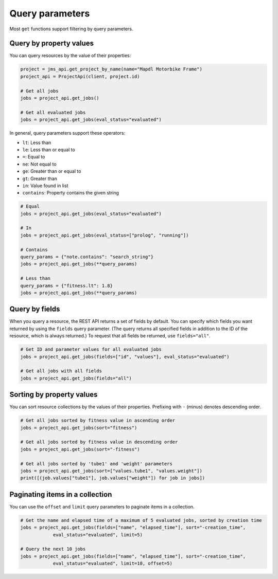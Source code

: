 
Query parameters
----------------

Most ``get`` functions support filtering by query parameters.

Query by property values
^^^^^^^^^^^^^^^^^^^^^^^^

You can query resources by the value of their properties:

.. code-block:: python

    project = jms_api.get_project_by_name(name="Mapdl Motorbike Frame") 
    project_api = ProjectApi(client, project.id)

    # Get all jobs
    jobs = project_api.get_jobs()

    # Get all evaluated jobs
    jobs = project_api.get_jobs(eval_status="evaluated")


In general, query parameters support these operators:

- ``lt``: Less than
- ``le``: Less than or equal to 
- ``=``: Equal to
- ``ne``: Not equal to
- ``ge``: Greater than or equal to
- ``gt``: Greater than
- ``in``: Value found in list
- ``contains``: Property contains the given string 

.. code-block:: python
    
    # Equal
    jobs = project_api.get_jobs(eval_status="evaluated")

    # In
    jobs = project_api.get_jobs(eval_status=["prolog", "running"])

    # Contains
    query_params = {"note.contains": "search_string"}
    jobs = project_api.get_jobs(**query_params)

    # Less than
    query_params = {"fitness.lt": 1.8}
    jobs = project_api.get_jobs(**query_params)


Query by fields
^^^^^^^^^^^^^^^

When you query a resource, the REST API returns a set of fields by default. You can specify which fields
you want returned by using the ``fields`` query parameter. (The query returns all specified fields in
addition to the ID of the resource, which is always returned.) To request that all fields be returned,
use ``fields="all"``.

.. code-block:: python
    
    # Get ID and parameter values for all evaluated jobs
    jobs = project_api.get_jobs(fields=["id", "values"], eval_status="evaluated")

    # Get all jobs with all fields
    jobs = project_api.get_jobs(fields="all")

Sorting by property values
^^^^^^^^^^^^^^^^^^^^^^^^^^^

You can sort resource collections by the values of their properties.
Prefixing with ``-`` (minus) denotes descending order.

.. code-block:: python
    
    # Get all jobs sorted by fitness value in ascending order
    jobs = project_api.get_jobs(sort="fitness")

    # Get all jobs sorted by fitness value in descending order
    jobs = project_api.get_jobs(sort="-fitness")

    # Get all jobs sorted by 'tube1' and 'weight' parameters
    jobs = project_api.get_jobs(sort=["values.tube1", "values.weight"])
    print([(job.values["tube1"], job.values["weight"]) for job in jobs])

Paginating items in a collection
^^^^^^^^^^^^^^^^^^^^^^^^^^^^^^^^

You can use the ``offset`` and ``limit`` query parameters to paginate items in a collection.

.. code-block:: python
    
    # Get the name and elapsed time of a maximum of 5 evaluated jobs, sorted by creation time
    jobs = project_api.get_jobs(fields=["name", "elapsed_time"], sort="-creation_time",
                eval_status="evaluated", limit=5)

    # Query the next 10 jobs
    jobs = project_api.get_jobs(fields=["name", "elapsed_time"], sort="-creation_time",
                eval_status="evaluated", limit=10, offset=5)

